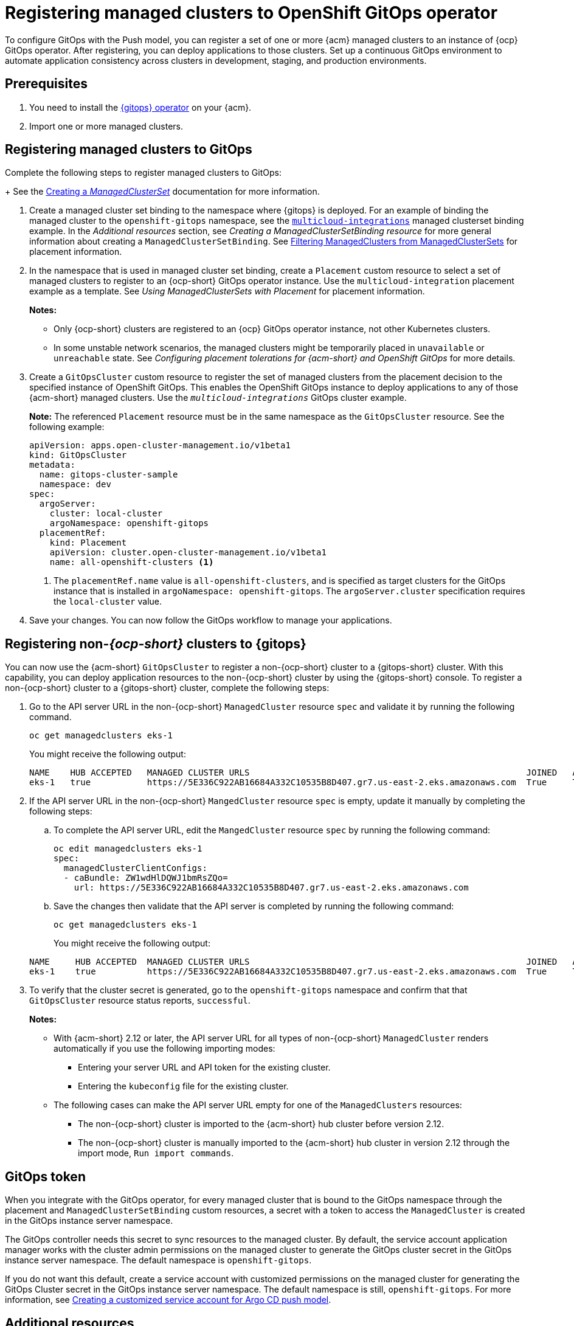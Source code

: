 [#gitops-register]
= Registering managed clusters to OpenShift GitOps operator

To configure GitOps with the Push model, you can register a set of one or more {acm} managed clusters to an instance of {ocp} GitOps operator. After registering, you can deploy applications to those clusters. Set up a continuous GitOps environment to automate application consistency across clusters in development, staging, and production environments.

[#prerequisites-argo]
== Prerequisites 

. You need to install the link:https://docs.redhat.com/documentation/en-us/red_hat_openshift_gitops/1.12/html/installing_gitops/index[{gitops} operator] on your {acm}.

. Import one or more managed clusters.

[#register-gitops]
== Registering managed clusters to GitOps

Complete the following steps to register managed clusters to GitOps:

+
See the link:../clusters/cluster_lifecycle/create_clusterset.adoc#creating-a-managedclusterset[Creating a _ManagedClusterSet_] documentation for more information.

. Create a managed cluster set binding to the namespace where {gitops} is deployed. For an example of binding the managed cluster to the `openshift-gitops` namespace, see the link:https://github.com/stolostron/multicloud-integrations/blob/main/examples/managedclustersetbinding.yaml[`multicloud-integrations`] managed clusterset binding example. In the _Additional resources_ section, see _Creating a ManagedClusterSetBinding resource_ for more general information about creating a `ManagedClusterSetBinding`. See link:../clusters/cluster_lifecycle/placement_filter.adoc[Filtering ManagedClusters from ManagedClusterSets] for placement information. 

. In the namespace that is used in managed cluster set binding, create a `Placement` custom resource to select a set of managed clusters to register to an {ocp-short} GitOps operator instance. Use the `multicloud-integration` placement example as a template. See _Using ManagedClusterSets with Placement_ for placement information. 
+
*Notes:* 
+
- Only {ocp-short} clusters are registered to an {ocp} GitOps operator instance, not other Kubernetes clusters.
- In some unstable network scenarios, the managed clusters might be temporarily placed in `unavailable` or `unreachable` state. See _Configuring placement tolerations for {acm-short} and OpenShift GitOps_ for more details.

. Create a `GitOpsCluster` custom resource to register the set of managed clusters from the placement decision to the specified instance of OpenShift GitOps. This enables the OpenShift GitOps instance to deploy applications to any of those {acm-short} managed clusters. Use the `_multicloud-integrations_` GitOps cluster example.
+
*Note:* The referenced `Placement` resource must be in the same namespace as the `GitOpsCluster` resource. See the following example:
+
[source,yaml]
----
apiVersion: apps.open-cluster-management.io/v1beta1
kind: GitOpsCluster
metadata:
  name: gitops-cluster-sample
  namespace: dev
spec:
  argoServer:
    cluster: local-cluster
    argoNamespace: openshift-gitops
  placementRef:
    kind: Placement
    apiVersion: cluster.open-cluster-management.io/v1beta1
    name: all-openshift-clusters <1>
----
<1> The `placementRef.name` value is `all-openshift-clusters`, and is specified as target clusters for the GitOps instance that is installed in `argoNamespace: openshift-gitops`. The `argoServer.cluster` specification requires the `local-cluster` value.

. Save your changes. You can now follow the GitOps workflow to manage your applications.

[#register-non-ocp]
== Registering non-_{ocp-short}_ clusters to {gitops}

You can now use the {acm-short} `GitOpsCluster` to register a non-{ocp-short} cluster to a {gitops-short} cluster. With this capability, you can deploy application resources to the non-{ocp-short} cluster by using the {gitops-short} console. To register a non-{ocp-short} cluster to a {gitops-short} cluster, complete the following steps:

. Go to the API server URL in the non-{ocp-short} `ManagedCluster`  resource `spec` and validate it by running the following command.

+
[source,bash]
----
oc get managedclusters eks-1
----
+
You might receive the following output:

+
[source,bash]
----
NAME    HUB ACCEPTED   MANAGED CLUSTER URLS                                                      JOINED   AVAILABLE   AGE
eks-1   true           https://5E336C922AB16684A332C10535B8D407.gr7.us-east-2.eks.amazonaws.com  True     True        37m 
----

. If the API server URL in the non-{ocp-short} `MangedCluster` resource `spec` is empty, update it manually by completing the following steps: 
.. To complete the API server URL, edit the `MangedCluster` resource `spec` by running the following command: 

+
[source,bash]
----
oc edit managedclusters eks-1
spec:
  managedClusterClientConfigs:
  - caBundle: ZW1wdHlDQWJ1bmRsZQo=          
    url: https://5E336C922AB16684A332C10535B8D407.gr7.us-east-2.eks.amazonaws.com
----

.. Save the changes then validate that the API server is completed by running the following command: 

+
[source,bash]
----
oc get managedclusters eks-1
----
+
You might receive the following output:

+
[source,bash]
----
NAME     HUB ACCEPTED  MANAGED CLUSTER URLS                                                      JOINED   AVAILABLE   AGE
eks-1    true          https://5E336C922AB16684A332C10535B8D407.gr7.us-east-2.eks.amazonaws.com  True     True        37m 
----

. To verify that the cluster secret is generated, go to the `openshift-gitops` namespace and confirm that that `GitOpsCluster` resource status reports, `successful`. 
+
*Notes:* 

* With {acm-short} 2.12 or later, the API server URL for all types of non-{ocp-short} `ManagedCluster` renders automatically if you use the following importing modes:
** Entering your server URL and API token for the existing cluster. 
** Entering the `kubeconfig` file for the existing cluster. 
* The following cases can make the API server URL empty for one of the `ManagedClusters` resources:
** The non-{ocp-short} cluster is imported to the {acm-short} hub cluster before version 2.12. 
** The non-{ocp-short} cluster is manually imported to the {acm-short} hub cluster in version 2.12 through the import mode, `Run import commands`. 

[#secret-gitops]
== GitOps token

When you integrate with the GitOps operator, for every managed cluster that is bound to the GitOps namespace through the placement and `ManagedClusterSetBinding` custom resources, a secret with a token to access the `ManagedCluster` is created in the GitOps instance server namespace. 

The GitOps controller needs this secret to sync resources to the managed cluster. By default, the service account application manager works with the cluster admin permissions on the managed cluster to generate the GitOps cluster secret in the GitOps instance server namespace. The default namespace is `openshift-gitops`. 

If you do not want this default, create a service account with customized permissions on the managed cluster for generating the GitOps Cluster secret in the GitOps instance server namespace. The default namespace is still, `openshift-gitops`. For more information, see xref:../gitops/gitops_service_account_argo_cd.adoc#gitops-service-account-argo-cd[Creating a customized service account for Argo CD push model].

[#additional-resources-gitops]
== Additional resources

For more information, see the following resources and examples: 

- xref:../gitops/gitops_tolerations_config.adoc#tolerations-config[Configuring application placement tolerations for GitOps]

- link:https://github.com/open-cluster-management-io/multicloud-integrations/blob/main/examples/managedclustersetbinding.yaml[`multicloud-integrations` managed cluster set binding] 

- link:../clusters/cluster_lifecycle/create_clusterset.adoc#creating-a-managedclusterset[Creating a _ManagedClusterSet_] 

- link:https://github.com/stolostron/multicloud-integrations/blob/main/examples/placement.yaml[`multicloud-integration` placement]

- link:../clusters/cluster_lifecycle/placement_overview.adoc[Placement overview]

- link:https://github.com/stolostron/multicloud-integrations/blob/main/examples/gitopscluster.yaml[`multicloud-integrations` GitOps cluster] 

- link:https://github.com/stolostron/multicloud-integrations/blob/main/examples/managedclustersetbinding.yaml[`multicloud-integrations` managed cluster set binding] 

- link:../clusters/cluster_lifecycle/create_clustersetbinding.adoc#creating-a-managedclustersetbinding[Creating a _ManagedClusterSetBinding_ resource] 

- link:https://docs.redhat.com/documentation/en-us/red_hat_openshift_gitops/1.12/html/understanding_openshift_gitops/about-redhat-openshift-gitops[About {gitops}] 
